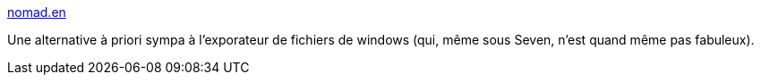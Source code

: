 :jbake-type: post
:jbake-status: published
:jbake-title: nomad.en
:jbake-tags: software,freeware,windows,productivité,@totest,_mois_juil.,_année_2011
:jbake-date: 2011-07-30
:jbake-depth: ../
:jbake-uri: shaarli/1312045538000.adoc
:jbake-source: https://nicolas-delsaux.hd.free.fr/Shaarli?searchterm=http%3A%2F%2Fwww.nomad-net.info%2Fhome&searchtags=software+freeware+windows+productivit%C3%A9+%40totest+_mois_juil.+_ann%C3%A9e_2011
:jbake-style: shaarli

http://www.nomad-net.info/home[nomad.en]

Une alternative à priori sympa à l'exporateur de fichiers de windows (qui, même sous Seven, n'est quand même pas fabuleux).
